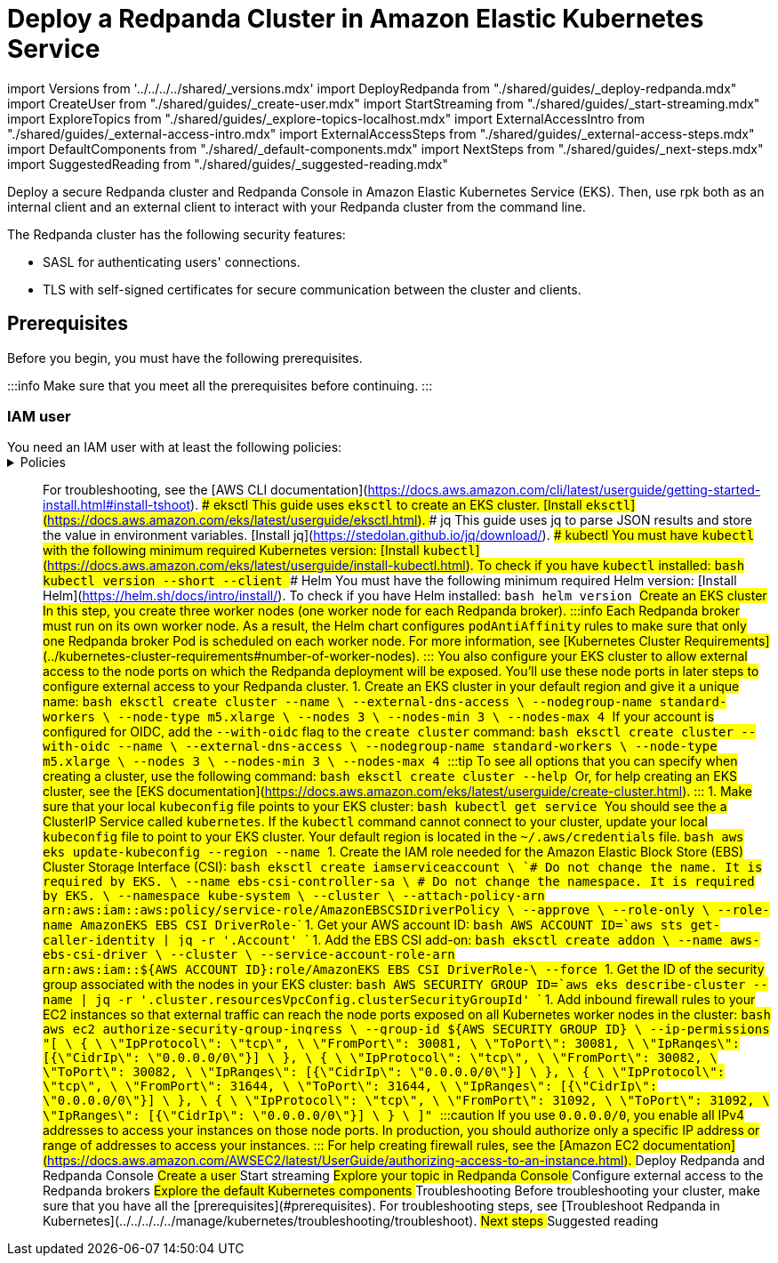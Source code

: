 = Deploy a Redpanda Cluster in Amazon Elastic Kubernetes Service
:description: Deploy a secure Redpanda cluster and Redpanda Console in Amazon Elastic Kubernetes Service (EKS).

import Versions from '../../../../shared/_versions.mdx'
import DeployRedpanda from "./shared/guides/_deploy-redpanda.mdx"
import CreateUser from "./shared/guides/_create-user.mdx"
import StartStreaming from "./shared/guides/_start-streaming.mdx"
import ExploreTopics from "./shared/guides/_explore-topics-localhost.mdx"
import ExternalAccessIntro from "./shared/guides/_external-access-intro.mdx"
import ExternalAccessSteps from "./shared/guides/_external-access-steps.mdx"
import DefaultComponents from "./shared/_default-components.mdx"
import NextSteps from "./shared/guides/_next-steps.mdx"
import SuggestedReading from "./shared/guides/_suggested-reading.mdx"

Deploy a secure Redpanda cluster and Redpanda Console in Amazon Elastic Kubernetes Service (EKS).
Then, use rpk both as an internal client and an external client to interact with your Redpanda cluster from the command line.

The Redpanda cluster has the following security features:

* SASL for authenticating users' connections.
* TLS with self-signed certificates for secure communication between the cluster and clients.

== Prerequisites

Before you begin, you must have the following prerequisites.

:::info
Make sure that you meet all the prerequisites before continuing.
:::

=== IAM user

You need an IAM user with at least the following policies:+++<details>++++++<summary>+++Policies+++</summary>+++ Replace `+++<account-id>+++` with your own [account ID](https://console.aws.amazon.com/iamv2/home). ```json title="AmazonEC2FullAccess" { "Version": "2012-10-17", "Statement": [ { "Action": "ec2:*", "Effect": "Allow", "Resource": "*" }, { "Effect": "Allow", "Action": "elasticloadbalancing:*", "Resource": "*" }, { "Effect": "Allow", "Action": "cloudwatch:*", "Resource": "*" }, { "Effect": "Allow", "Action": "autoscaling:*", "Resource": "*" }, { "Effect": "Allow", "Action": "iam:CreateServiceLinkedRole", "Resource": "*", "Condition": { "StringEquals": { "iam:AWSServiceName": [ "autoscaling.amazonaws.com", "ec2scheduled.amazonaws.com", "elasticloadbalancing.amazonaws.com", "spot.amazonaws.com", "spotfleet.amazonaws.com", "transitgateway.amazonaws.com" ] } } } ] } ``` ```json title="AWSCloudFormationFullAccess" { "Version": "2012-10-17", "Statement": [ { "Effect": "Allow", "Action": [ "cloudformation:*" ], "Resource": "*" } ] } ``` ```json title="EksAllAccess" { "Version": "2012-10-17", "Statement": [ { "Effect": "Allow", "Action": "eks:*", "Resource": "*" }, { "Action": [ "ssm:GetParameter", "ssm:GetParameters" ], "Resource": [ "arn:aws:ssm:*:+++<account-id>+++:parameter/aws/*", "arn:aws:ssm:*::parameter/aws/*" ], "Effect": "Allow" }, { "Action": [ "kms:CreateGrant", "kms:DescribeKey" ], "Resource": "*", "Effect": "Allow" }, { "Action": [ "logs:PutRetentionPolicy" ], "Resource": "*", "Effect": "Allow" } ] } ``` ```json title="IamLimitedAccess" { "Version": "2012-10-17", "Statement": [ { "Effect": "Allow", "Action": [ "iam:CreateInstanceProfile", "iam:DeleteInstanceProfile", "iam:GetInstanceProfile", "iam:RemoveRoleFromInstanceProfile", "iam:GetRole", "iam:CreateRole", "iam:DeleteRole", "iam:AttachRolePolicy", "iam:PutRolePolicy", "iam:ListInstanceProfiles", "iam:AddRoleToInstanceProfile", "iam:ListInstanceProfilesForRole", "iam:PassRole", "iam:DetachRolePolicy", "iam:DeleteRolePolicy", "iam:GetRolePolicy", "iam:GetOpenIDConnectProvider", "iam:CreateOpenIDConnectProvider", "iam:DeleteOpenIDConnectProvider", "iam:TagOpenIDConnectProvider", "iam:ListAttachedRolePolicies", "iam:TagRole", "iam:GetPolicy", "iam:CreatePolicy", "iam:DeletePolicy", "iam:ListPolicyVersions" ], "Resource": [ "arn:aws:iam::+++<account-id>+++:instance-profile/eksctl-*", "arn:aws:iam::+++<account-id>+++:role/eksctl-*", "arn:aws:iam::+++<account-id>+++:policy/eksctl-*", "arn:aws:iam::+++<account-id>+++:oidc-provider/*", "arn:aws:iam::+++<account-id>+++:role/aws-service-role/eks-nodegroup.amazonaws.com/AWSServiceRoleForAmazonEKSNodegroup", "arn:aws:iam::+++<account-id>+++:role/eksctl-managed-*", "arn:aws:iam::+++<account-id>+++:role/AmazonEKS_EBS_CSI_DriverRole" ] }, { "Effect": "Allow", "Action": [ "iam:GetRole" ], "Resource": [ "arn:aws:iam::+++<account-id>+++:role/*" ] }, { "Effect": "Allow", "Action": [ "iam:CreateServiceLinkedRole" ], "Resource": "*", "Condition": { "StringEquals": { "iam:AWSServiceName": [ "eks.amazonaws.com", "eks-nodegroup.amazonaws.com", "eks-fargate.amazonaws.com" ] } } } ] } ``` </details> See the AWS documentation for help [creating IAM users](https://docs.aws.amazon.com/IAM/latest/UserGuide/id_users_create.html) or for help [troubleshooting IAM](https://docs.aws.amazon.com/IAM/latest/UserGuide/troubleshoot.html). ### AWS CLI This guide uses the AWS CLI to get your AWS account ID and to configure `kubeconfig`. [Install the AWS CLI](https://docs.aws.amazon.com/cli/latest/userguide/getting-started-install.html). After you've installed the AWS CLI, make sure to [configure it](https://docs.aws.amazon.com/cli/latest/userguide/cli-configure-quickstart.html) with credentials for your IAM user. :::note If your account uses an identity provider in the IAM Identity Center (previously [AWS SSO](https://aws.amazon.com/about-aws/whats-new/2022/07/aws-single-sign-on-aws-sso-now-aws-iam-identity-center/)), [authenticate with the IAM Identity Center](https://docs.aws.amazon.com/cli/latest/userguide/sso-configure-profile-token.html) (`aws sso login`). ::: For troubleshooting, see the [AWS CLI documentation](https://docs.aws.amazon.com/cli/latest/userguide/getting-started-install.html#install-tshoot). ### eksctl This guide uses `eksctl` to create an EKS cluster. [Install `eksctl`](https://docs.aws.amazon.com/eks/latest/userguide/eksctl.html). ### jq This guide uses jq to parse JSON results and store the value in environment variables. [Install jq](https://stedolan.github.io/jq/download/). ### kubectl You must have `kubectl` with the following minimum required Kubernetes version: +++<Versions name="kubernetes">++++++</Versions>+++ [Install `kubectl`](https://docs.aws.amazon.com/eks/latest/userguide/install-kubectl.html). To check if you have `kubectl` installed: ```bash kubectl version --short --client ``` ### Helm You must have the following minimum required Helm version: +++<Versions name="helm">++++++</Versions>+++ [Install Helm](https://helm.sh/docs/intro/install/). To check if you have Helm installed: ```bash helm version ``` ## Create an EKS cluster In this step, you create three worker nodes (one worker node for each Redpanda broker). :::info Each Redpanda broker must run on its own worker node. As a result, the Helm chart configures `podAntiAffinity` rules to make sure that only one Redpanda broker Pod is scheduled on each worker node. For more information, see [Kubernetes Cluster Requirements](../kubernetes-cluster-requirements#number-of-worker-nodes). ::: You also configure your EKS cluster to allow external access to the node ports on which the Redpanda deployment will be exposed. You'll use these node ports in later steps to configure external access to your Redpanda cluster. 1. Create an EKS cluster in your default region and give it a unique name: ```bash eksctl create cluster --name +++<cluster-name>+++\ --external-dns-access \ --nodegroup-name standard-workers \ --node-type m5.xlarge \ --nodes 3 \ --nodes-min 3 \ --nodes-max 4 ``` If your account is configured for OIDC, add the `--with-oidc` flag to the `create cluster` command: ```bash eksctl create cluster --with-oidc --name +++<cluster-name>+++\ --external-dns-access \ --nodegroup-name standard-workers \ --node-type m5.xlarge \ --nodes 3 \ --nodes-min 3 \ --nodes-max 4 ``` :::tip To see all options that you can specify when creating a cluster, use the following command: ```bash eksctl create cluster --help ``` Or, for help creating an EKS cluster, see the [EKS documentation](https://docs.aws.amazon.com/eks/latest/userguide/create-cluster.html). ::: 1. Make sure that your local `kubeconfig` file points to your EKS cluster: ```bash kubectl get service ``` You should see the a ClusterIP Service called `kubernetes`. If the `kubectl` command cannot connect to your cluster, update your local `kubeconfig` file to point to your EKS cluster. Your default region is located in the `~/.aws/credentials` file. ```bash aws eks update-kubeconfig --region +++<region>+++--name +++<cluster-name>+++``` 1. Create the IAM role needed for the Amazon Elastic Block Store (EBS) Cluster Storage Interface (CSI): ```bash eksctl create iamserviceaccount \ `# Do not change the name. It is required by EKS.` \ --name ebs-csi-controller-sa \ `# Do not change the namespace. It is required by EKS.` \ --namespace kube-system \ --cluster +++<cluster-name>+++\ --attach-policy-arn arn:aws:iam::aws:policy/service-role/AmazonEBSCSIDriverPolicy \ --approve \ --role-only \ --role-name AmazonEKS_EBS_CSI_DriverRole-+++<cluster-name>+++``` 1. Get your AWS account ID: ```bash AWS_ACCOUNT_ID=`aws sts get-caller-identity | jq -r '.Account'` ``` 1. Add the EBS CSI add-on: ```bash eksctl create addon \ --name aws-ebs-csi-driver \ --cluster +++<cluster-name>+++\ --service-account-role-arn arn:aws:iam::$\{AWS_ACCOUNT_ID}:role/AmazonEKS_EBS_CSI_DriverRole-+++<cluster-name>+++\ --force ``` 1. Get the ID of the security group associated with the nodes in your EKS cluster: ```bash AWS_SECURITY_GROUP_ID=`aws eks describe-cluster --name +++<cluster-name>+++| jq -r '.cluster.resourcesVpcConfig.clusterSecurityGroupId'` ``` 1. Add inbound firewall rules to your EC2 instances so that external traffic can reach the node ports exposed on all Kubernetes worker nodes in the cluster: ```bash aws ec2 authorize-security-group-ingress \ --group-id $\{AWS_SECURITY_GROUP_ID} \ --ip-permissions "[ \ { \ \"IpProtocol\": \"tcp\", \ \"FromPort\": 30081, \ \"ToPort\": 30081, \ \"IpRanges\": [{\"CidrIp\": \"0.0.0.0/0\"}] \ }, \ { \ \"IpProtocol\": \"tcp\", \ \"FromPort\": 30082, \ \"ToPort\": 30082, \ \"IpRanges\": [{\"CidrIp\": \"0.0.0.0/0\"}] \ }, \ { \ \"IpProtocol\": \"tcp\", \ \"FromPort\": 31644, \ \"ToPort\": 31644, \ \"IpRanges\": [{\"CidrIp\": \"0.0.0.0/0\"}] \ }, \ { \ \"IpProtocol\": \"tcp\", \ \"FromPort\": 31092, \ \"ToPort\": 31092, \ \"IpRanges\": [{\"CidrIp\": \"0.0.0.0/0\"}] \ } \ ]" ``` :::caution If you use `0.0.0.0/0`, you enable all IPv4 addresses to access your instances on those node ports. In production, you should authorize only a specific IP address or range of addresses to access your instances. ::: For help creating firewall rules, see the [Amazon EC2 documentation](https://docs.aws.amazon.com/AWSEC2/latest/UserGuide/authorizing-access-to-an-instance.html). ## Deploy Redpanda and Redpanda Console +++<DeployRedpanda>++++++</DeployRedpanda>+++ ## Create a user +++<CreateUser>++++++</CreateUser>+++ ## Start streaming +++<StartStreaming>++++++</StartStreaming>+++ ## Explore your topic in Redpanda Console +++<ExploreTopics>++++++</ExploreTopics>+++ ## Configure external access to the Redpanda brokers +++<ExternalAccessIntro>++++++</ExternalAccessIntro>+++ +++<ExternalAccessSteps>++++++</ExternalAccessSteps>+++ ## Explore the default Kubernetes components +++<DefaultComponents>++++++</DefaultComponents>+++ ## Troubleshooting Before troubleshooting your cluster, make sure that you have all the [prerequisites](#prerequisites). For troubleshooting steps, see [Troubleshoot Redpanda in Kubernetes](../../../../../manage/kubernetes/troubleshooting/troubleshoot). ## Next steps +++<NextSteps>++++++</NextSteps>+++ ## Suggested reading +++<SuggestedReading>++++++</SuggestedReading>++++++</cluster-name>++++++</cluster-name>++++++</cluster-name>++++++</cluster-name>++++++</cluster-name>++++++</cluster-name>++++++</region>++++++</cluster-name>++++++</cluster-name>++++++</account-id>++++++</account-id>++++++</account-id>++++++</account-id>++++++</account-id>++++++</account-id>++++++</account-id>++++++</account-id>++++++</account-id>++++++</account-id>++++++</details>+++
